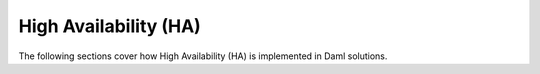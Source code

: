 .. Copyright (c) 2023 Digital Asset (Switzerland) GmbH and/or its affiliates. All rights reserved.
.. SPDX-License-Identifier: Apache-2.0

High Availability (HA)
######################

The following sections cover how High Availability (HA) is implemented in Daml solutions.
